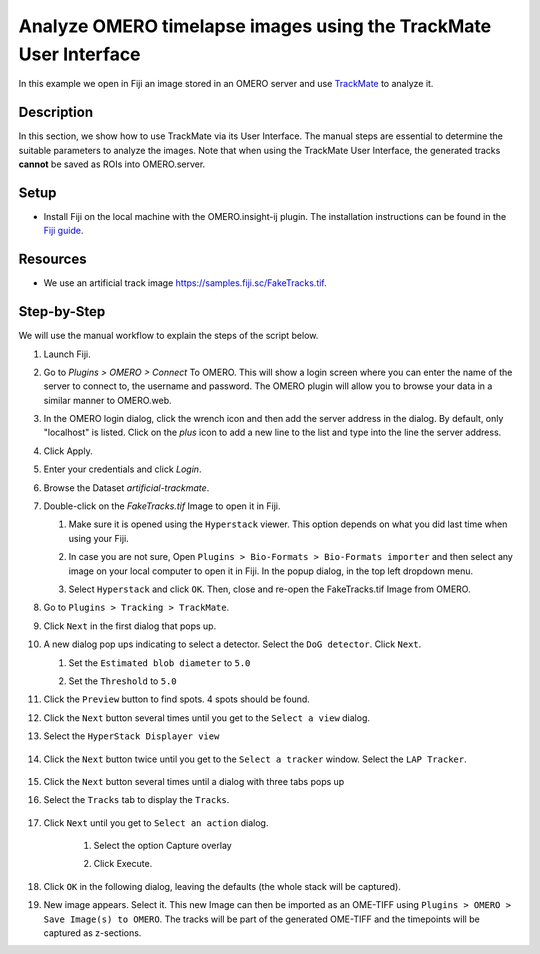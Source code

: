 Analyze OMERO timelapse images using the TrackMate User Interface
=================================================================

In this example we open in Fiji an image stored in an OMERO server and use `TrackMate <https://imagej.net/TrackMate>`_ to analyze it.

Description
-----------

In this section, we show how to use TrackMate via its User Interface.
The manual steps are essential to determine the suitable parameters to analyze the images. Note that when using the TrackMate User Interface, the generated tracks **cannot** be saved as ROIs into OMERO.server.

Setup
-----

- Install Fiji on the local machine with the OMERO.insight-ij plugin. The installation instructions can be found in the `Fiji guide <https://omero-guides.readthedocs.io/en/latest/fiji/docs/installation.html>`_.

Resources
---------

-  We use an artificial track image \ https://samples.fiji.sc/FakeTracks.tif.


Step-by-Step
------------

We will use the manual workflow to explain the steps of the script below.

#. Launch Fiji.

#. Go to *Plugins > OMERO > Connect* To OMERO. This will show a login
   screen where you can enter the name of the server to connect to,
   the username and password. The OMERO plugin will allow you to
   browse your data in a similar manner to OMERO.web.

#. In the OMERO login dialog, click the wrench icon\ |image1| and then
   add the server address in the dialog. By default, only "localhost"
   is listed. Click on the *plus* icon to add a new line to the list
   and type into the line the server address.

#. Click Apply.

   .. image:: images/manual2.png

#.  Enter your credentials and click *Login*.

#. Browse the Dataset `artificial-trackmate`.

#. Double-click on the `FakeTracks.tif` Image to open it in Fiji.

   #. Make sure it is opened using the ``Hyperstack`` viewer. This option depends on what you did last time when using your Fiji.

   #. In case you are not sure, Open ``Plugins > Bio-Formats > Bio-Formats importer`` and then select any image on your local computer to open it in Fiji. In the popup dialog, in the top left dropdown menu.

      .. image:: images/Trackmate1.png

   #. Select ``Hyperstack`` and click ``OK``. Then, close and re-open the FakeTracks.tif Image from OMERO.

#. Go to ``Plugins > Tracking > TrackMate``.

#. Click ``Next`` in the first dialog that pops up.

#. A new dialog pop ups indicating to select a detector. Select the ``DoG detector``. Click ``Next``.

   #. Set the ``Estimated blob diameter`` to ``5.0``

   #. Set the ``Threshold`` to ``5.0``

      .. image:: images/Trackmate2.png

#.  Click the ``Preview`` button to find spots. 4 spots should be found.

#. Click the ``Next`` button several times until you get to the ``Select a view`` dialog.

#. Select the ``HyperStack Displayer view``

    .. image:: images/Trackmate3.png

#. Click the ``Next`` button twice until you get to the ``Select a tracker`` window. Select the ``LAP Tracker``.

    .. image:: images/Trackmate4.png

#. Click the ``Next`` button several times until a dialog with three tabs pops up

#. Select the ``Tracks`` tab to display the ``Tracks``.

    .. image:: images/Trackmate5.png

#. Click ``Next`` until you get to ``Select an action`` dialog.

    #. Select the option Capture overlay

    #. Click Execute.

       .. image:: images/Trackmate6.png

#. Click ``OK`` in the following dialog, leaving the defaults (the whole stack will be captured).

#. New image appears. Select it. This new Image can then be imported as an OME-TIFF using ``Plugins > OMERO > Save Image(s) to OMERO``. The tracks will be part of the generated OME-TIFF and the timepoints will be captured as z-sections.


.. |image1| image:: images/manual1.png
   :width: 0.24105in
   :height: 0.24105in
